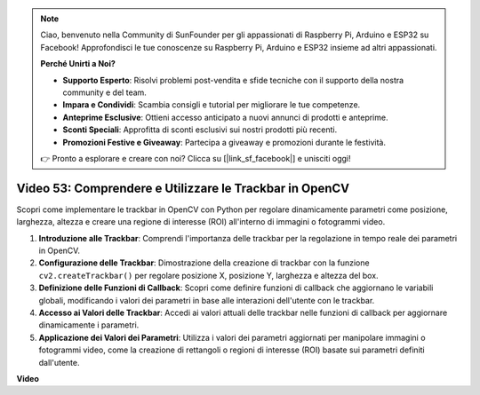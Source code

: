 .. note::

    Ciao, benvenuto nella Community di SunFounder per gli appassionati di Raspberry Pi, Arduino e ESP32 su Facebook! Approfondisci le tue conoscenze su Raspberry Pi, Arduino e ESP32 insieme ad altri appassionati.

    **Perché Unirti a Noi?**

    - **Supporto Esperto**: Risolvi problemi post-vendita e sfide tecniche con il supporto della nostra community e del team.
    - **Impara e Condividi**: Scambia consigli e tutorial per migliorare le tue competenze.
    - **Anteprime Esclusive**: Ottieni accesso anticipato a nuovi annunci di prodotti e anteprime.
    - **Sconti Speciali**: Approfitta di sconti esclusivi sui nostri prodotti più recenti.
    - **Promozioni Festive e Giveaway**: Partecipa a giveaway e promozioni durante le festività.

    👉 Pronto a esplorare e creare con noi? Clicca su [|link_sf_facebook|] e unisciti oggi!

Video 53: Comprendere e Utilizzare le Trackbar in OpenCV
=======================================================================================

Scopri come implementare le trackbar in OpenCV con Python per regolare dinamicamente parametri come posizione, larghezza, altezza e creare una regione di interesse (ROI) all'interno di immagini o fotogrammi video.

1. **Introduzione alle Trackbar**: Comprendi l'importanza delle trackbar per la regolazione in tempo reale dei parametri in OpenCV.
2. **Configurazione delle Trackbar**: Dimostrazione della creazione di trackbar con la funzione ``cv2.createTrackbar()`` per regolare posizione X, posizione Y, larghezza e altezza del box.
3. **Definizione delle Funzioni di Callback**: Scopri come definire funzioni di callback che aggiornano le variabili globali, modificando i valori dei parametri in base alle interazioni dell'utente con le trackbar.
4. **Accesso ai Valori delle Trackbar**: Accedi ai valori attuali delle trackbar nelle funzioni di callback per aggiornare dinamicamente i parametri.
5. **Applicazione dei Valori dei Parametri**: Utilizza i valori dei parametri aggiornati per manipolare immagini o fotogrammi video, come la creazione di rettangoli o regioni di interesse (ROI) basate sui parametri definiti dall'utente.

**Video**

.. raw:: html

    <iframe width="700" height="500" src="https://www.youtube.com/embed/sBScHr8H8C0?si=McnHj6bJnrH_rTsP" title="YouTube video player" frameborder="0" allow="accelerometer; autoplay; clipboard-write; encrypted-media; gyroscope; picture-in-picture; web-share" allowfullscreen></iframe>
